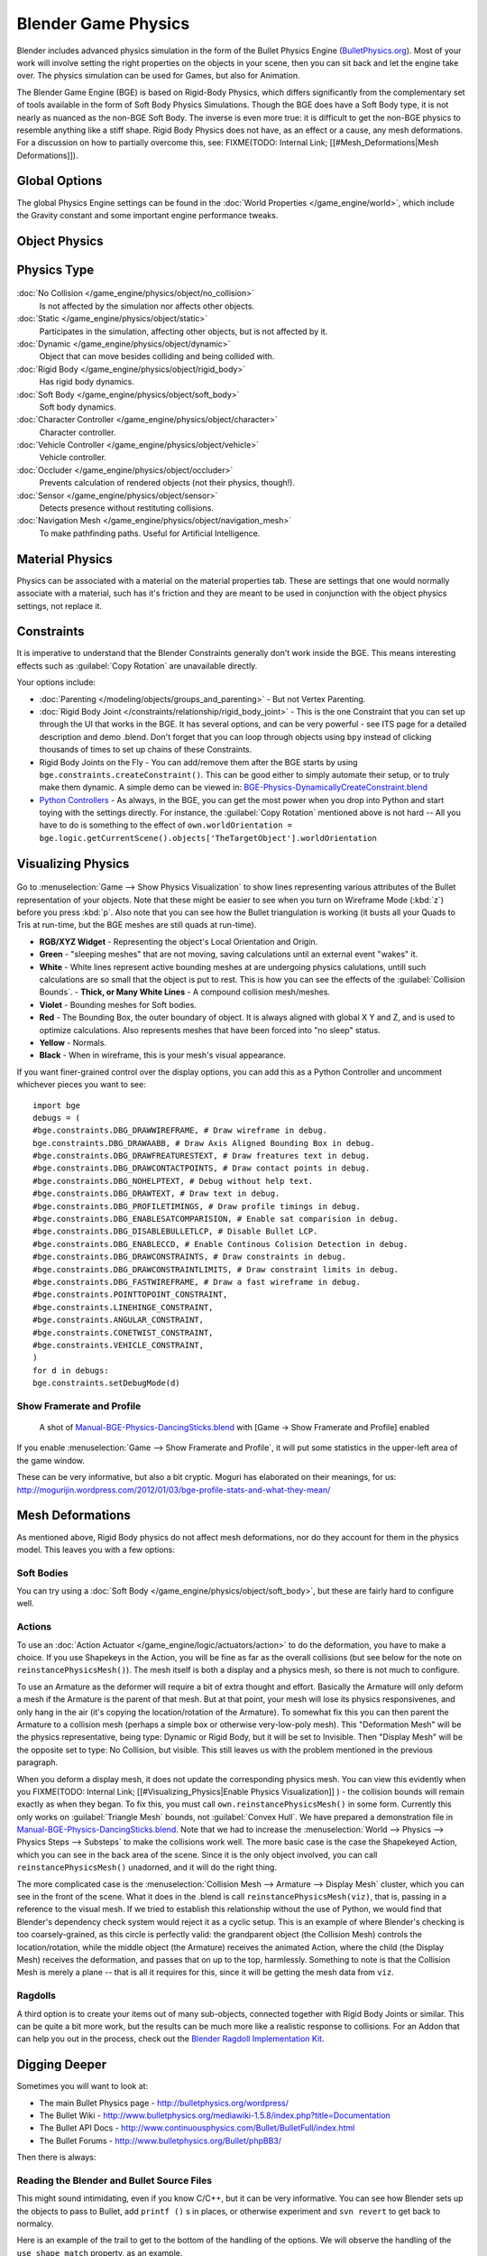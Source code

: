 
Blender Game Physics
********************

Blender includes advanced physics simulation in the form of the Bullet Physics Engine
(`BulletPhysics.org <http://bulletphysics.org>`__).
Most of your work will involve setting the right properties on the objects in your scene, then you can sit back and let
the engine take over. The physics simulation can be used for Games, but also for Animation.

The Blender Game Engine (BGE) is based on Rigid-Body Physics, which differs significantly from the complementary set of
tools available in the form of Soft Body Physics Simulations. Though the BGE does have a Soft Body type, it is not
nearly as nuanced as the non-BGE Soft Body. The inverse is even more true: it is difficult to get the non-BGE physics to
resemble anything like a stiff shape. Rigid Body Physics does not have, as an effect or a cause, any mesh deformations.
For a discussion on how to partially overcome this, see:
FIXME(TODO: Internal Link; [[#Mesh_Deformations|Mesh Deformations]]).


Global Options
==============

The global Physics Engine settings can be found in the :doc:`World Properties </game_engine/world>`, which
include the Gravity constant and some important engine performance tweaks.


Object Physics
==============

.. figure:: /images/Manual-BGE-Physics-PropertiesTabs.jpg


.. _game_engine-physics-types:

Physics Type
============

.. figure:: /images/Manual-BGE-Physics-PhysicsType.jpg

:doc:`No Collision </game_engine/physics/object/no_collision>`
   Is not affected by the simulation nor affects other objects.
:doc:`Static </game_engine/physics/object/static>`
   Participates in the simulation, affecting other objects, but is not affected by it.
:doc:`Dynamic </game_engine/physics/object/dynamic>`
   Object that can move besides colliding and being collided with.
:doc:`Rigid Body </game_engine/physics/object/rigid_body>`
   Has rigid body dynamics.
:doc:`Soft Body </game_engine/physics/object/soft_body>`
   Soft body dynamics.
:doc:`Character Controller </game_engine/physics/object/character>`
   Character controller.
:doc:`Vehicle Controller </game_engine/physics/object/vehicle>`
   Vehicle controller.
:doc:`Occluder </game_engine/physics/object/occluder>`
   Prevents calculation of rendered objects (not their physics, though!).
:doc:`Sensor </game_engine/physics/object/sensor>`
   Detects presence without restituting collisions.
:doc:`Navigation Mesh </game_engine/physics/object/navigation_mesh>`
   To make pathfinding paths. Useful for Artificial Intelligence.


Material Physics
================
Physics can be associated with a material on the material properties tab. These are settings that one would normally
associate with a material, such has it's friction and they are meant to be used in conjunction with the object physics
settings, not replace it.


Constraints
===========

It is imperative to understand that the Blender Constraints generally don't work inside the BGE.
This means interesting effects such as :guilabel:`Copy Rotation` are unavailable directly.

Your options include:

- :doc:`Parenting </modeling/objects/groups_and_parenting>` - But not Vertex Parenting.
- :doc:`Rigid Body Joint </constraints/relationship/rigid_body_joint>` - This is the one Constraint that you can set up through the UI that works in the BGE. It has several options, and can be very powerful - see ITS page for a detailed description and demo .blend. Don't forget that you can loop through objects using ``bpy`` instead of clicking thousands of times to set up chains of these Constraints.
- Rigid Body Joints on the Fly - You can add/remove them after the BGE starts by using ``bge.constraints.createConstraint()``. This can be good either to simply automate their setup, or to truly make them dynamic. A simple demo can be viewed in: `BGE-Physics-DynamicallyCreateConstraint.blend <http://wiki.blender.org/index.php/Media:BGE-Physics-DynamicallyCreateConstraint.blend>`__
- `Python Controllers </game_engine/logic/controllers/python>`__ - As always, in the BGE, you can get the most power when you drop into Python and start toying with the settings directly. For instance, the :guilabel:`Copy Rotation` mentioned above is not hard -- All you have to do is something to the effect of ``own.worldOrientation = bge.logic.getCurrentScene().objects['TheTargetObject'].worldOrientation``


Visualizing Physics
===================

.. figure:: /images/Manual-BGE-Physics-Visualization.jpg

Go to :menuselection:`Game --> Show Physics Visualization` to show lines representing various attributes
of the Bullet representation of your objects.
Note that these might be easier to see when you turn on Wireframe Mode (:kbd:`z`)
before you press :kbd:`p`.
Also note that you can see how the Bullet triangulation is working
(it busts all your Quads to Tris at run-time, but the BGE meshes are still quads at run-time).


- **RGB/XYZ Widget** - Representing the object's Local Orientation and Origin.
- **Green** - "sleeping meshes" that are not moving, saving calculations until an external event "wakes" it.
- **White** - White lines represent active bounding meshes at are undergoing physics calulations, untill such calculations are so small that the object is put to rest. This is how you can see the effects of the :guilabel:`Collision Bounds`.
  - **Thick, or Many White Lines** - A compound collision mesh/meshes.
- **Violet** - Bounding meshes for Soft bodies.
- **Red** - The Bounding Box, the outer boundary of object. It is always aligned with global X Y and Z, and is used to optimize calculations. Also represents meshes that have been forced into "no sleep" status.
- **Yellow** - Normals.
- **Black** - When in wireframe, this is your mesh's visual appearance.

If you want finer-grained control over the display options,
you can add this as a Python Controller and uncomment whichever pieces you want to see:

::


   import bge
   debugs = (
   #bge.constraints.DBG_DRAWWIREFRAME, # Draw wireframe in debug.
   bge.constraints.DBG_DRAWAABB, # Draw Axis Aligned Bounding Box in debug.
   #bge.constraints.DBG_DRAWFREATURESTEXT, # Draw freatures text in debug.
   #bge.constraints.DBG_DRAWCONTACTPOINTS, # Draw contact points in debug.
   #bge.constraints.DBG_NOHELPTEXT, # Debug without help text.
   #bge.constraints.DBG_DRAWTEXT, # Draw text in debug.
   #bge.constraints.DBG_PROFILETIMINGS, # Draw profile timings in debug.
   #bge.constraints.DBG_ENABLESATCOMPARISION, # Enable sat comparision in debug.
   #bge.constraints.DBG_DISABLEBULLETLCP, # Disable Bullet LCP.
   #bge.constraints.DBG_ENABLECCD, # Enable Continous Colision Detection in debug.
   #bge.constraints.DBG_DRAWCONSTRAINTS, # Draw constraints in debug.
   #bge.constraints.DBG_DRAWCONSTRAINTLIMITS, # Draw constraint limits in debug.
   #bge.constraints.DBG_FASTWIREFRAME, # Draw a fast wireframe in debug.
   #bge.constraints.POINTTOPOINT_CONSTRAINT,
   #bge.constraints.LINEHINGE_CONSTRAINT,
   #bge.constraints.ANGULAR_CONSTRAINT,
   #bge.constraints.CONETWIST_CONSTRAINT,
   #bge.constraints.VEHICLE_CONSTRAINT,
   )
   for d in debugs:
   bge.constraints.setDebugMode(d)


Show Framerate and Profile
--------------------------

.. figure:: /images/Manual-BGE-Physics_ProfileStats.jpg

   A shot of `Manual-BGE-Physics-DancingSticks.blend <http://wiki.blender.org/index.php/Media:Manual-BGE-Physics-DancingSticks.blend>`__ with [Game → Show Framerate and Profile] enabled


If you enable :menuselection:`Game --> Show Framerate and Profile`,
it will put some statistics in the upper-left area of the game window.

These can be very informative, but also a bit cryptic.
Moguri has elaborated on their meanings, for us:
http://mogurijin.wordpress.com/2012/01/03/bge-profile-stats-and-what-they-mean/



Mesh Deformations
=================

As mentioned above, Rigid Body physics do not affect mesh deformations,
nor do they account for them in the physics model. This leaves you with a few options:


Soft Bodies
-----------

You can try using a :doc:`Soft Body </game_engine/physics/object/soft_body>`, but these are fairly hard to configure well.


Actions
-------

To use an :doc:`Action Actuator </game_engine/logic/actuators/action>`
to do the deformation, you have to make a choice. If you use Shapekeys in the Action,
you will be fine as far as the overall collisions (but see below for the note on ``reinstancePhysicsMesh()``).
The mesh itself is both a display and a physics mesh, so there is not much to configure.

To use an Armature as the deformer will require a bit of extra thought and effort.
Basically the Armature will only deform a mesh if the Armature is the parent of that mesh.
But at that point, your mesh will lose its physics responsivenes, and only hang in the air
(it's copying the location/rotation of the Armature).
To somewhat fix this you can then parent the Armature to a collision mesh
(perhaps a simple box or otherwise very-low-poly mesh).
This "Deformation Mesh" will be the physics representative, being type: Dynamic or Rigid Body,
but it will be set to Invisible. Then "Display Mesh" will be the opposite  set to type:
No Collision, but visible.
This still leaves us with the problem mentioned in the previous paragraph.

When you deform a display mesh, it does not update the corresponding physics mesh. You can view this evidently when you
FIXME(TODO: Internal Link;
[[#Visualizing_Physics|Enable Physics Visualization]]
) - the collision bounds will remain exactly as when they began. To fix this, you must call ``own.reinstancePhysicsMesh()`` in some form. Currently this only works on :guilabel:`Triangle Mesh` bounds, not :guilabel:`Convex Hull`. We have prepared a demonstration file in `Manual-BGE-Physics-DancingSticks.blend <http://wiki.blender.org/index.php/Media:Manual-BGE-Physics-DancingSticks.blend>`__. Note that we had to increase the :menuselection:`World --> Physics --> Physics Steps --> Substeps` to make the collisions work well. The more basic case is the case the Shapekeyed Action, which you can see in the back area of the scene. Since it is the only object involved, you can call ``reinstancePhysicsMesh()`` unadorned, and it will do the right thing.

The more complicated case is the :menuselection:`Collision Mesh --> Armature --> Display Mesh` cluster,
which you can see in the front of the scene.
What it does in the .blend is call ``reinstancePhysicsMesh(viz)``, that is,
passing in a reference to the visual mesh.
If we tried to establish this relationship without the use of Python,
we would find that Blender's dependency check system would reject it as a cyclic setup.
This is an example of where Blender's checking is too coarsely-grained,
as this circle is perfectly valid: the grandparent object (the Collision Mesh)
controls the location/rotation, while the middle object (the Armature)
receives the animated Action, where the child (the Display Mesh) receives the deformation,
and passes that on up to the top, harmlessly. Something to note is that the Collision Mesh is
merely a plane -- that is all it requires for this,
since it will be getting the mesh data from ``viz``.


Ragdolls
--------

A third option is to create your items out of many sub-objects, connected together with Rigid Body Joints or similar.
This can be quite a bit more work, but the results can be much more like a realistic response to collisions.
For an Addon that can help you out in the process, check out the
`Blender Ragdoll Implementation Kit <http://wiki.blender.org/index.php/Extensions:2.6/Py/Scripts/Game_Engine/BRIK_ragdolls>`__.


Digging Deeper
==============

Sometimes you will want to look at:

- The main Bullet Physics page - http://bulletphysics.org/wordpress/
- The Bullet Wiki - http://www.bulletphysics.org/mediawiki-1.5.8/index.php?title=Documentation
- The Bullet API Docs - http://www.continuousphysics.com/Bullet/BulletFull/index.html
- The Bullet Forums - http://www.bulletphysics.org/Bullet/phpBB3/

Then there is always:


Reading the Blender and Bullet Source Files
-------------------------------------------

This might sound intimidating, even if you know C/C++, but it can be very informative.
You can see how Blender sets up the objects to pass to Bullet, add ``printf
()`` s in places,
or otherwise experiment and ``svn revert`` to get back to normalcy.

Here is an example of the trail to get to the bottom of the handling of the options.
We will observe the handling of the ``use_shape_match`` property, as an example.

- Start by getting

FIXME(Link Type Unsupported: dev;
[[Dev:Doc/Building_Blender|The Blender Source Tree]]
)

- If you search it for ``use_shape_match`` (e.g., by ``grep -r use_shape_match .``), this will lead you to `blender/source/blender/makesrna/intern/rna_object_force.c <https://svn.blender.org/svnroot/bf-blender/trunk/blender/source/blender/makesrna/intern/rna_object_force.c>`__, which says:

::


   prop = RNA_def_property(srna, "use_shape_match", PROP_BOOLEAN, PROP_NONE);
   RNA_def_property_boolean_sdna(prop, NULL, "flag", OB_BSB_SHAPE_MATCHING);
   RNA_def_property_ui_text(prop, "Shape Match", "Enable soft body shape matching goal");


- From this we see that the internal flag is set from the value of ``OB_BSB_SHAPE_MATCHING``
- Searching for that leads us to:
  - Its simple initialization in `blender/blenkernel/intern/bullet.c <https://svn.blender.org/svnroot/bf-blender/trunk/blender/source/blender/blenkernel/intern/bullet.c>`__
  - Its assignment to ``objprop.m_gamesoftFlag``, an object of type ``KX_ObjectProperties``, in `gameengine/Converter/BL_BlenderDataConversion.cpp <https://svn.blender.org/svnroot/bf-blender/trunk/blender/source/gameengine/Converter/BL_BlenderDataConversion.cpp>`__ -- so far, only passing the value, no actual decision-making.
- Searching for that leads us to `gameengine/Physics/Bullet/CcdPhysicsController.cpp <https://svn.blender.org/svnroot/bf-blender/trunk/blender/source/gameengine/Physics/Bullet/CcdPhysicsController.cpp>`__ where we can find the following:

::


   if (m_cci.m_gamesoftFlag & CCD_BSB_SHAPE_MATCHING)//OB_SB_GOAL)
   {
   psb→setPose(false,true);//
   } else
   {
   psb→setPose(true,false);
   }


- Here is the first bit of logic. It inverts the arguments to ``setPose`` depending on the value. Now then, since ``psb`` is of type ``btSoftBody``, we have officially launched into Bullet territory. You have a couple options:
  - If you go to the `Bullet API Navigator <http://www.continuousphysics.com/Bullet/BulletFull>`__ and expand the :guilabel:`Class List` menu, you can :kbd:`Ctrl-f` for the ``btSoftBody`` class, and follow the link to the `btSoftBody Class Reference <http://www.continuousphysics.com/Bullet/BulletFull/classbtSoftBody.html>`__ Page. There you will see very sparse written documentation, but it will, at least, link you to a syntax-highlighted `line <http://www.continuousphysics.com/Bullet/BulletFull/btSoftBody_8cpp_source.html#l00626>`__ where the method is implemented.
  - Get the Bullet Source with: ``svn checkout http://bullet.googlecode.com/svn/trunk/ bullet-read-only`` and probably run something like ``ctags -r .`` from that tree every now and then to build the ``tags`` file. Now you can dig further. Something like ``vim -t setPose`` will lead you to the implementation in `src/BulletSoftBody/btSoftBody.cpp <http://bullet.googlecode.com/svn/trunk/src/BulletSoftBody/btSoftBody.cpp>`__ (which is the same code as can be found through the Bullet API Navigator in the previous step).
- Through either approach, we find that the mysterious ``bool`` s above are for ``btSoftBody::setPose(bool bvolume,bool bframe)``, which are immediately assigned to ``m_pose.m_bvolume`` and ``m_pose.m_bframe``, respectively.
  - Subsequently searching for ``m_bvolume`` doesn't show much use in this file, other than the assignment and initialization. We could follow the trail deeper to the `btSoftBody::Pose Struct Reference <http://www.continuousphysics.com/Bullet/BulletFull/structbtSoftBody_1_1Pose.html>`__ docs, but for now let's try:
  - Searching for ``m_pose.m_bframe``. At this point, in this file, we have finally found the end of the simple passing of the flags, and we will see major chunks of code that are branched depending on this setting.
- Whether we can learn anything apparent at this point will depend on our ability to understand the code and concepts within the Bullet implementation. Perhaps we followed a multi-step process to find inscrutability, but at least we can see the very lines executed within the BGE.
  - Now we have some symbols to search for in `Google <https://www.google.com/search?q=bullet+setPose>`__ or in the `Bullet Forums <http://www.bulletphysics.org/Bullet/phpBB3/search.php?keywords=setPose>`__.
  - If we wanted to instrument this code with debugging ``printf()`` s, we could compile it and link it into our Blender build.

.. _game_engine-physics-bake-keyframes:

Recording to Keyframes
======================

Beyond gaming, sometimes you wish to render a complex scene that involves collisions,
multiple forces, friction between multiple bodies,
and air drag or even a simple setup that is just easier to achieve using the realtime physics.

Blender provides a way to ''bake'' or ''record'' a physics simulation into keyframes allowing it then to be played as an action either for animation or games.
Keep in mind that the result of this method is a recording, no longer a simulation. This means that the result is completely deterministic (the same everytime it is run) and unable to interact with new objects that are added to the physics simulation after it was recorded. This may, or not, be desired according to the situation.

.. figure:: /images/Manual-BGE-Physics-RecordAnimation.jpg

   Menu to record Keyframes to the Dopesheet.

All you have to do to achieve this effect is go to the Info Editor
(the bar at the top of the window) :menuselection:`Game --> Record Animation`,
and it will lock away your keyframes for use in :guilabel:`Blender Render` mode.
You can go back to the 3D view and hit :kbd:`Alt-a` to play it back,
or :kbd:`Ctrl-F12` to render it out as an animation.

Note that you can also use Game Logic Bricks and scripting. Everything will be recorded.


Keyframe Clean-up
-----------------

.. figure:: /images/Manual-BGE-Physics-DopeSheetFull.jpg

   Resulting recorded animation

:guilabel:`Record Animation` keys redundant data (data that was did not change relative to the last frame).
Pressing :kbd:`o` while in the :guilabel:`DopeSheet` will remove all superfluous keyframes.
Unwanted channels can also be removed.


.. figure:: /images/Manual-BGE-Physics-DopeSheetCleaned.jpg

   Cleaned up recording


Exporting
=========

.bullet / Bullet compatible engines
-----------------------------------

You can snapshot the physics world at any time with the following code:

::


   import bge
   bge.constraints.exportBulletFile("test.bullet")


This will allow importing into other Bullet-based projects. See the
`Bullet Wiki on
Serialization <http://bulletphysics.org/mediawiki-1.5.8/index.php/Bullet_binary_serialization>`__ for more.
